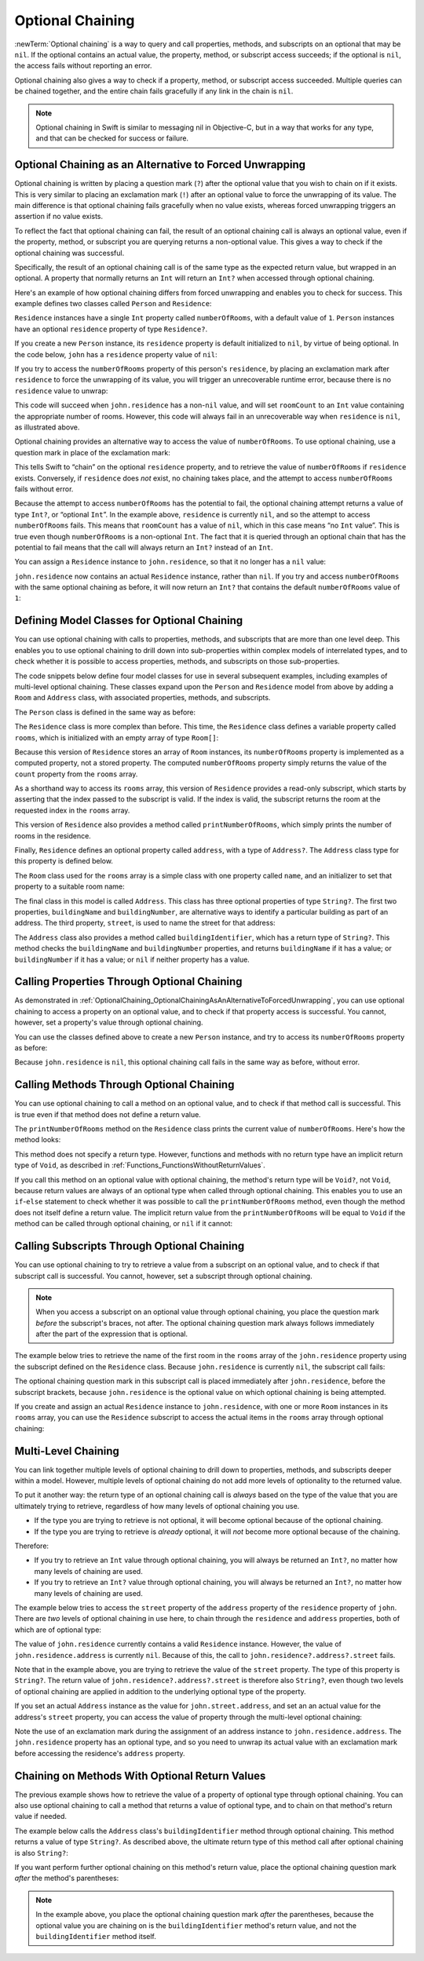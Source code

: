 Optional Chaining
=================

:newTerm:`Optional chaining` is a way to query and call
properties, methods, and subscripts on an optional that may be ``nil``.
If the optional contains an actual value,
the property, method, or subscript access succeeds;
if the optional is ``nil``, the access fails without reporting an error.

Optional chaining also gives a way to check if
a property, method, or subscript access succeeded.
Multiple queries can be chained together,
and the entire chain fails gracefully if any link in the chain is ``nil``.

.. note::

   Optional chaining in Swift is similar to messaging nil in Objective-C,
   but in a way that works for any type, and that can be checked for success or failure.

.. _OptionalChaining_OptionalChainingAsAnAlternativeToForcedUnwrapping:

Optional Chaining as an Alternative to Forced Unwrapping
--------------------------------------------------------

Optional chaining is written by placing a question mark (``?``)
after the optional value that you wish to chain on if it exists.
This is very similar to placing an exclamation mark (``!``)
after an optional value to force the unwrapping of its value.
The main difference is that optional chaining fails gracefully when no value exists,
whereas forced unwrapping triggers an assertion if no value exists.

To reflect the fact that optional chaining can fail,
the result of an optional chaining call is always an optional value,
even if the property, method, or subscript you are querying returns a non-optional value.
This gives a way to check if the optional chaining was successful.

Specifically, the result of an optional chaining call
is of the same type as the expected return value, but wrapped in an optional.
A property that normally returns an ``Int`` will return an ``Int?``
when accessed through optional chaining.

Here's an example of how optional chaining differs from forced unwrapping
and enables you to check for success.
This example defines two classes called ``Person`` and ``Residence``:

.. testcode:: optionalChainingIntro, optionalChainingIntroAssert
   :compile: true

   -> class Person {
         var residence: Residence?
      }
   ---
   -> class Residence {
         var numberOfRooms = 1
      }

``Residence`` instances have a single ``Int`` property called ``numberOfRooms``,
with a default value of ``1``.
``Person`` instances have an optional ``residence`` property of type ``Residence?``.

If you create a new ``Person`` instance,
its ``residence`` property is default initialized to ``nil``,
by virtue of being optional.
In the code below, ``john`` has a ``residence`` property value of ``nil``:

.. testcode:: optionalChainingIntro, optionalChainingIntroAssert
   :compile: true

   -> let john = Person()

If you try to access the ``numberOfRooms`` property of this person's ``residence``,
by placing an exclamation mark after ``residence`` to force the unwrapping of its value,
you will trigger an unrecoverable runtime error,
because there is no ``residence`` value to unwrap:

.. testcode:: optionalChainingIntroAssert
   :compile: true

   -> let roomCount = john.residence!.numberOfRooms
   xx assert
   // this triggers an unrecoverable runtime error

This code will succeed when ``john.residence`` has a non-``nil`` value,
and will set ``roomCount`` to an ``Int`` value containing the appropriate number of rooms.
However, this code will always fail in an unrecoverable way when ``residence`` is ``nil``,
as illustrated above.

Optional chaining provides an alternative way to access the value of ``numberOfRooms``.
To use optional chaining, use a question mark in place of the exclamation mark:

.. testcode:: optionalChainingIntro
   :compile: true

   -> if let roomCount = john.residence?.numberOfRooms {
         println("John's residence has \(roomCount) room(s).")
      } else {
         println("Unable to retrieve the number of rooms.")
      }
   <- Unable to retrieve the number of rooms.

This tells Swift to “chain” on the optional ``residence`` property,
and to retrieve the value of ``numberOfRooms`` if ``residence`` exists.
Conversely, if ``residence`` does *not* exist, no chaining takes place,
and the attempt to access ``numberOfRooms`` fails without error.

Because the attempt to access ``numberOfRooms`` has the potential to fail,
the optional chaining attempt returns a value of type ``Int?``, or “optional ``Int``”.
In the example above, ``residence`` is currently ``nil``,
and so the attempt to access ``numberOfRooms`` fails.
This means that ``roomCount`` has a value of ``nil``,
which in this case means “no ``Int`` value”.
This is true even though ``numberOfRooms`` is a non-optional ``Int``.
The fact that it is queried through an optional chain that has the potential to fail
means that the call will always return an ``Int?`` instead of an ``Int``.

You can assign a ``Residence`` instance to ``john.residence``,
so that it no longer has a ``nil`` value:

.. testcode:: optionalChainingIntro
   :compile: true

   -> john.residence = Residence()

``john.residence`` now contains an actual ``Residence`` instance, rather than ``nil``.
If you try and access ``numberOfRooms`` with the same optional chaining as before,
it will now return an ``Int?`` that contains
the default ``numberOfRooms`` value of ``1``:

.. testcode:: optionalChainingIntro
   :compile: true

   -> if let roomCount = john.residence?.numberOfRooms {
         println("John's residence has \(roomCount) room(s).")
      } else {
         println("Unable to retrieve the number of rooms.")
      }
   <- John's residence has 1 room(s).

.. _OptionalChaining_DefiningModelClassesForOptionalChaining:

Defining Model Classes for Optional Chaining
--------------------------------------------

You can use optional chaining with calls to properties, methods, and subscripts
that are more than one level deep.
This enables you to use optional chaining to drill down into sub-properties
within complex models of interrelated types,
and to check whether it is possible to access
properties, methods, and subscripts on those sub-properties.

The code snippets below define four model classes
for use in several subsequent examples,
including examples of multi-level optional chaining.
These classes expand upon the ``Person`` and ``Residence`` model from above
by adding a ``Room`` and ``Address`` class,
with associated properties, methods, and subscripts.

The ``Person`` class is defined in the same way as before:

.. testcode:: optionalChaining
   :compile: true

   -> class Person {
         var residence: Residence?
      }

The ``Residence`` class is more complex than before.
This time, the ``Residence`` class defines a variable property called ``rooms``,
which is initialized with an empty array of type ``Room[]``:

.. testcode:: optionalChaining
   :compile: true

   -> class Residence {
         var rooms = Room[]()
         var numberOfRooms: Int {
            return rooms.count
         }
         subscript(i: Int) -> Room {
            assert(i >= 0 || i < rooms.count, "Room index out of range")
            return rooms[i]
         }
         func printNumberOfRooms() {
            println("The number of rooms is \(numberOfRooms)")
         }
         var address: Address?
      }

Because this version of ``Residence`` stores an array of ``Room`` instances,
its ``numberOfRooms`` property is implemented as a computed property,
not a stored property.
The computed ``numberOfRooms`` property simply returns
the value of the ``count`` property from the ``rooms`` array.

As a shorthand way to access its ``rooms`` array,
this version of ``Residence`` provides a read-only subscript,
which starts by asserting that the index passed to the subscript is valid.
If the index is valid, the subscript returns
the room at the requested index in the ``rooms`` array.

This version of ``Residence`` also provides a method called ``printNumberOfRooms``,
which simply prints the number of rooms in the residence.

Finally, ``Residence`` defines an optional property called ``address``,
with a type of ``Address?``.
The ``Address`` class type for this property is defined below.

The ``Room`` class used for the ``rooms`` array is
a simple class with one property called ``name``,
and an initializer to set that property to a suitable room name:

.. testcode:: optionalChaining
   :compile: true

   -> class Room {
         let name: String
         init(name: String) { self.name = name }
      }

The final class in this model is called ``Address``.
This class has three optional properties of type ``String?``.
The first two properties, ``buildingName`` and ``buildingNumber``,
are alternative ways to identify a particular building as part of an address.
The third property, ``street``, is used to name the street for that address:

.. testcode:: optionalChaining
   :compile: true

   -> class Address {
         var buildingName: String?
         var buildingNumber: String?
         var street: String?
         func buildingIdentifier() -> String? {
            if buildingName {
               return buildingName
            } else if buildingNumber {
               return buildingNumber
            } else {
               return nil
            }
         }
      }

The ``Address`` class also provides a method called ``buildingIdentifier``,
which has a return type of ``String?``.
This method checks the ``buildingName`` and ``buildingNumber`` properties,
and returns ``buildingName`` if it has a value;
or ``buildingNumber`` if it has a value;
or ``nil`` if neither property has a value.

.. QUESTION: you could write this in a shorter form by just returning buildingNumber
   if buildingName is nil. However, I think the code above is clearer in intent.
   What do others think?
   I could always call this out, of course,
   but this preamble section is already pretty long.

.. _OptionalChaining_CallingPropertiesThroughOptionalChaining:

Calling Properties Through Optional Chaining
-----------------------------------------

As demonstrated in :ref:`OptionalChaining_OptionalChainingAsAnAlternativeToForcedUnwrapping`,
you can use optional chaining to access a property on an optional value,
and to check if that property access is successful.
You cannot, however, set a property's value through optional chaining.

.. FIXME: this "you cannot" is because of
   <rdar://problem/16922562> Cannot assign through optional chaining,
   which is a P1 to be fixed after WWDC.
   The "you cannot" sentence should be removed once this is fixed.

You can use the classes defined above to create a new ``Person`` instance,
and try to access its ``numberOfRooms`` property as before:

.. testcode:: optionalChaining
   :compile: true

   -> let john = Person()
   -> if let roomCount = john.residence?.numberOfRooms {
         println("John's residence has \(roomCount) room(s).")
      } else {
         println("Unable to retrieve the number of rooms.")
      }
   <- Unable to retrieve the number of rooms.

Because ``john.residence`` is ``nil``,
this optional chaining call fails in the same way as before, without error.

.. QUESTION: this section is kind of duplication of the first section in this chapter,
   but I think it's worth mentioning it specifically in this section
   before giving a similar description for methods and subscripts.

.. _OptionalChaining_CallingMethodsThroughOptionalChaining:

Calling Methods Through Optional Chaining
-----------------------------------------

You can use optional chaining to call a method on an optional value,
and to check if that method call is successful.
This is true even if that method does not define a return value.

The ``printNumberOfRooms`` method on the ``Residence`` class
prints the current value of ``numberOfRooms``.
Here's how the method looks:

.. testcode:: optionalChainingCallouts

   -> func printNumberOfRooms() {
   >>    let numberOfRooms = 3
         println("The number of rooms is \(numberOfRooms)")
      }

This method does not specify a return type.
However, functions and methods with no return type have an implicit return type of ``Void``,
as described in :ref:`Functions_FunctionsWithoutReturnValues`.

If you call this method on an optional value with optional chaining,
the method's return type will be ``Void?``, not ``Void``,
because return values are always of an optional type when called through optional chaining.
This enables you to use an ``if``-``else`` statement
to check whether it was possible to call the ``printNumberOfRooms`` method,
even though the method does not itself define a return value.
The implicit return value from the ``printNumberOfRooms`` will be equal to ``Void``
if the method can be called through optional chaining,
or ``nil`` if it cannot:

.. testcode:: optionalChaining
   :compile: true

   -> if john.residence?.printNumberOfRooms() {
         println("It was possible to print the number of rooms.")
      } else {
         println("It was not possible to print the number of rooms.")
      }
   <- It was not possible to print the number of rooms.

.. TODO: this is a reasonably complex thing to get your head round.
   Is this explanation detailed enough?

.. _OptionalChaining_CallingSubscriptsThroughOptionalChaining:

Calling Subscripts Through Optional Chaining
--------------------------------------------

You can use optional chaining to try to retrieve
a value from a subscript on an optional value,
and to check if that subscript call is successful.
You cannot, however, set a subscript through optional chaining.

.. FIXME: this "you cannot" is because of
   <rdar://problem/16922562> Cannot assign through optional chaining,
   which is a P1 to be fixed after WWDC.
   The "you cannot" sentence should be removed once this is fixed.

.. note::

   When you access a subscript on an optional value through optional chaining,
   you place the question mark *before* the subscript's braces, not after.
   The optional chaining question mark always follows immediately after
   the part of the expression that is optional.

The example below tries to retrieve the name of
the first room in the ``rooms`` array of the ``john.residence`` property
using the subscript defined on the ``Residence`` class.
Because ``john.residence`` is currently ``nil``,
the subscript call fails:

.. testcode:: optionalChaining
   :compile: true

   -> if let firstRoomName = john.residence?[0].name {
         println("The first room name is \(firstRoomName).")
      } else {
         println("Unable to retrieve the first room name.")
      }
   <- Unable to retrieve the first room name.

The optional chaining question mark in this subscript call
is placed immediately after ``john.residence``, before the subscript brackets,
because ``john.residence`` is the optional value
on which optional chaining is being attempted.

If you create and assign an actual ``Residence`` instance to ``john.residence``,
with one or more ``Room`` instances in its ``rooms`` array,
you can use the ``Residence`` subscript to access
the actual items in the ``rooms`` array through optional chaining:

.. testcode:: optionalChaining
   :compile: true

   -> let johnsHouse = Residence()
      johnsHouse.rooms += Room(name: "Living Room")
      johnsHouse.rooms += Room(name: "Kitchen")
      john.residence = johnsHouse
   ---
   -> if let firstRoomName = john.residence?[0].name {
         println("The first room name is \(firstRoomName).")
      } else {
         println("Unable to retrieve the first room name.")
      }
   <- The first room name is Living Room.

.. _OptionalChaining_MultiLevelChaining:

Multi-Level Chaining
--------------------

You can link together multiple levels of optional chaining
to drill down to properties, methods, and subscripts deeper within a model.
However, multiple levels of optional chaining
do not add more levels of optionality to the returned value.

To put it another way:
the return type of an optional chaining call
is *always* based on the type of the value that you are ultimately trying to retrieve,
regardless of how many levels of optional chaining you use.

* If the type you are trying to retrieve is not optional,
  it will become optional because of the optional chaining.
* If the type you are trying to retrieve is *already* optional,
  it will *not* become more optional because of the chaining.

Therefore:

* If you try to retrieve an ``Int`` value through optional chaining,
  you will always be returned an ``Int?``,
  no matter how many levels of chaining are used.

* If you try to retrieve an ``Int?`` value through optional chaining,
  you will always be returned an ``Int?``,
  no matter how many levels of chaining are used.

The example below tries to access the ``street`` property of the ``address`` property
of the ``residence`` property of ``john``.
There are *two* levels of optional chaining in use here,
to chain through the ``residence`` and ``address`` properties,
both of which are of optional type:

.. testcode:: optionalChaining
   :compile: true

   -> if let johnsStreet = john.residence?.address?.street {
         println("John's street name is \(johnsStreet).")
      } else {
         println("Unable to retrieve the address.")
      }
   <- Unable to retrieve the address.

The value of ``john.residence`` currently contains a valid ``Residence`` instance.
However, the value of ``john.residence.address`` is currently ``nil``.
Because of this, the call to ``john.residence?.address?.street`` fails.

Note that in the example above,
you are trying to retrieve the value of the ``street`` property.
The type of this property is ``String?``.
The return value of ``john.residence?.address?.street`` is therefore also ``String?``,
even though two levels of optional chaining are applied in addition to
the underlying optional type of the property.

If you set an actual ``Address`` instance as the value for ``john.street.address``,
and set an an actual value for the address's ``street`` property,
you can access the value of  property through the multi-level optional chaining:

.. testcode:: optionalChaining
   :compile: true

   -> let johnsAddress = Address()
   -> johnsAddress.buildingName = "The Larches"
   -> johnsAddress.street = "Laurel Street"
   -> john.residence!.address = johnsAddress
   ---
   -> if let johnsStreet = john.residence?.address?.street {
         println("John's street name is \(johnsStreet).")
      } else {
         println("Unable to retrieve the address.")
      }
   <- John's street name is Laurel Street.

Note the use of an exclamation mark during the assignment of
an address instance to ``john.residence.address``.
The ``john.residence`` property has an optional type,
and so you need to unwrap its actual value with an exclamation mark
before accessing the residence's ``address`` property.

.. _OptionalChaining_ChainingOnMethodsWithOptionalReturnValues:

Chaining on Methods With Optional Return Values
-----------------------------------------------

The previous example shows how to retrieve the value of
a property of optional type through optional chaining.
You can also use optional chaining to call a method that returns a value of optional type,
and to chain on that method's return value if needed.

The example below calls the ``Address`` class's ``buildingIdentifier`` method
through optional chaining. This method returns a value of type ``String?``.
As described above, the ultimate return type of this method call after optional chaining
is also ``String?``:

.. testcode:: optionalChaining
   :compile: true

   -> if let buildingIdentifier = john.residence?.address?.buildingIdentifier() {
         println("John's building identifier is \(buildingIdentifier).")
      }
   <- John's building identifier is The Larches.

If you want perform further optional chaining on this method's return value,
place the optional chaining question mark *after* the method's parentheses:

.. testcode:: optionalChaining
   :compile: true

   -> if let upper = john.residence?.address?.buildingIdentifier()?.uppercaseString {
         println("John's uppercase building identifier is \(upper).")
      }
   <- John's uppercase building identifier is THE LARCHES.

.. note::

   In the example above,
   you place the optional chaining question mark *after* the parentheses,
   because the optional value you are chaining on is
   the ``buildingIdentifier`` method's return value,
   and not the ``buildingIdentifier`` method itself.

.. TODO: add an example of chaining on a property of optional function type.
   This can then be tied in to a revised description of how
   the sugar for optional protocol requirements works.